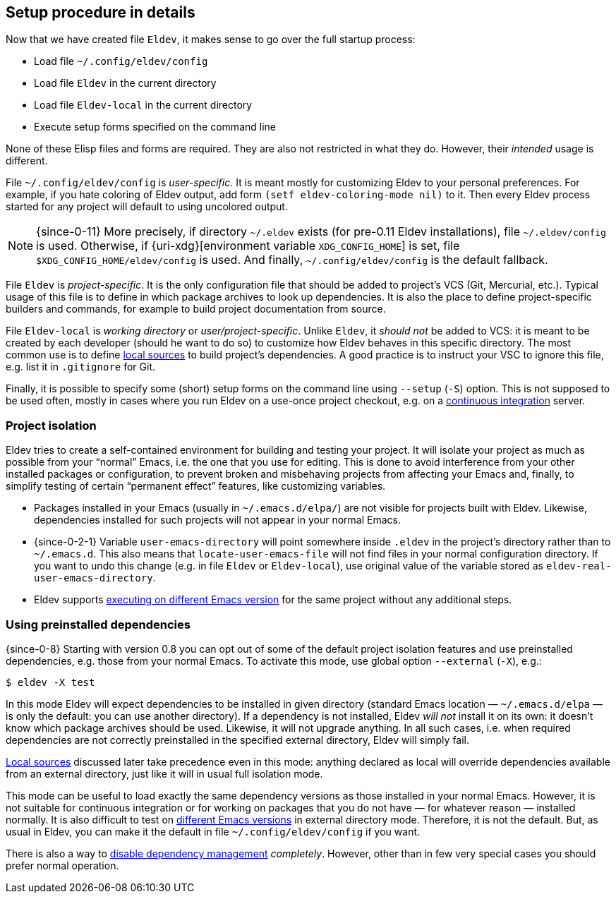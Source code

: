 [#setup-procedure]
== Setup procedure in details

Now that we have created file `Eldev`, it makes sense to go over the
full startup process:

* Load file `~/.config/eldev/config`
* Load file `Eldev` in the current directory
* Load file `Eldev-local` in the current directory
* Execute setup forms specified on the command line

None of these Elisp files and forms are required.  They are also not
restricted in what they do.  However, their _intended_ usage is
different.

File `~/.config/eldev/config` is _user-specific_.  It is meant mostly
for customizing Eldev to your personal preferences.  For example, if
you hate coloring of Eldev output, add form `(setf eldev-coloring-mode
nil)` to it.  Then every Eldev process started for any project will
default to using uncolored output.

NOTE: {since-0-11} More precisely, if directory `~/.eldev` exists (for
pre-0.11 Eldev installations), file `~/.eldev/config` is used.
Otherwise, if {uri-xdg}[environment variable `XDG_CONFIG_HOME`] is
set, file `$XDG_CONFIG_HOME/eldev/config` is used.  And finally,
`~/.config/eldev/config` is the default fallback.

File `Eldev` is _project-specific_.  It is the only configuration file
that should be added to project’s VCS (Git, Mercurial, etc.).  Typical
usage of this file is to define in which package archives to look up
dependencies.  It is also the place to define project-specific
builders and commands, for example to build project documentation from
source.

File `Eldev-local` is _working directory_ or _user/project-specific_.
Unlike `Eldev`, it _should not_ be added to VCS: it is meant to be
created by each developer (should he want to do so) to customize how
Eldev behaves in this specific directory.  The most common use is to
define <<local-sources,local sources>> to build project’s
dependencies.  A good practice is to instruct your VSC to ignore this
file, e.g. list it in `.gitignore` for Git.

Finally, it is possible to specify some (short) setup forms on the
command line using `--setup` (`-S`) option.  This is not supposed to
be used often, mostly in cases where you run Eldev on a use-once
project checkout, e.g. on a <<continuous-integration,continuous
integration>> server.

[#project-isolation]
=== Project isolation

Eldev tries to create a self-contained environment for building and
testing your project.  It will isolate your project as much as
possible from your “normal” Emacs, i.e. the one that you use for
editing.  This is done to avoid interference from your other installed
packages or configuration, to prevent broken and misbehaving projects
from affecting your Emacs and, finally, to simplify testing of certain
“permanent effect” features, like customizing variables.

* Packages installed in your Emacs (usually in `~/.emacs.d/elpa/`) are
  not visible for projects built with Eldev.  Likewise, dependencies
  installed for such projects will not appear in your normal Emacs.

* {since-0-2-1} Variable `user-emacs-directory` will point somewhere
  inside `.eldev` in the project’s directory rather than to
  `~/.emacs.d`.  This also means that `locate-user-emacs-file` will
  not find files in your normal configuration directory.  If you want
  to undo this change (e.g. in file `Eldev` or `Eldev-local`), use
  original value of the variable stored as
  `eldev-real-user-emacs-directory`.

* Eldev supports <<different-emacs-versions,executing on different
  Emacs version>> for the same project without any additional steps.

[#preinstalled-dependencies]
=== Using preinstalled dependencies

{since-0-8} Starting with version 0.8 you can opt out of some of the
default project isolation features and use preinstalled dependencies,
e.g. those from your normal Emacs.  To activate this mode, use global
option `--external` (`-X`), e.g.:

    $ eldev -X test

In this mode Eldev will expect dependencies to be installed in given
directory (standard Emacs location — `~/.emacs.d/elpa` — is only the
default: you can use another directory).  If a dependency is not
installed, Eldev _will not_ install it on its own: it doesn’t know
which package archives should be used.  Likewise, it will not upgrade
anything.  In all such cases, i.e. when required dependencies are not
correctly preinstalled in the specified external directory, Eldev will
simply fail.

<<local-sources,Local sources>> discussed later take precedence even
in this mode: anything declared as local will override dependencies
available from an external directory, just like it will in usual full
isolation mode.

This mode can be useful to load exactly the same dependency versions
as those installed in your normal Emacs.  However, it is not suitable
for continuous integration or for working on packages that you do not
have — for whatever reason — installed normally.  It is also difficult
to test on <<different-emacs-versions,different Emacs versions>> in
external directory mode.  Therefore, it is not the default.  But, as
usual in Eldev, you can make it the default in file
`~/.config/eldev/config` if you want.

There is also a way to <<disabling-dependencies,disable dependency
management>> _completely_.  However, other than in few very special
cases you should prefer normal operation.

